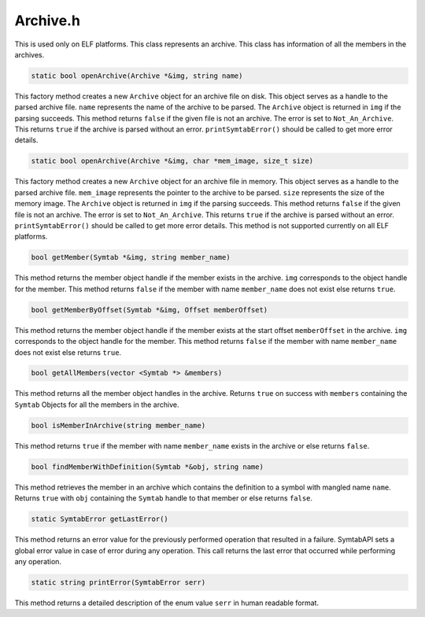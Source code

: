 Archive.h
=========

.. cpp:namespace:: Dyninst::SymtabAPI

.. cpp:class:: Archive

This is used only on ELF platforms. This class represents an archive.
This class has information of all the members in the archives.

.. code-block:: cpp

    static bool openArchive(Archive *&img, string name)

This factory method creates a new ``Archive`` object for an archive file
on disk. This object serves as a handle to the parsed archive file.
``name`` represents the name of the archive to be parsed. The
``Archive`` object is returned in ``img`` if the parsing succeeds. This
method returns ``false`` if the given file is not an archive. The error
is set to ``Not_An_Archive``. This returns ``true`` if the archive is
parsed without an error. ``printSymtabError()`` should be called to get
more error details.

.. code-block:: cpp

    static bool openArchive(Archive *&img, char *mem_image, size_t size)

This factory method creates a new ``Archive`` object for an archive file
in memory. This object serves as a handle to the parsed archive file.
``mem_image`` represents the pointer to the archive to be parsed.
``size`` represents the size of the memory image. The ``Archive`` object
is returned in ``img`` if the parsing succeeds. This method returns
``false`` if the given file is not an archive. The error is set to
``Not_An_Archive``. This returns ``true`` if the archive is parsed
without an error. ``printSymtabError()`` should be called to get more
error details. This method is not supported currently on all ELF
platforms.

.. code-block:: cpp

    bool getMember(Symtab *&img, string member_name)

This method returns the member object handle if the member exists in the
archive. ``img`` corresponds to the object handle for the member. This
method returns ``false`` if the member with name ``member_name`` does
not exist else returns ``true``.

.. code-block:: cpp

    bool getMemberByOffset(Symtab *&img, Offset memberOffset)

This method returns the member object handle if the member exists at the
start offset ``memberOffset`` in the archive. ``img`` corresponds to the
object handle for the member. This method returns ``false`` if the
member with name ``member_name`` does not exist else returns ``true``.

.. code-block:: cpp

    bool getAllMembers(vector <Symtab *> &members)

This method returns all the member object handles in the archive.
Returns ``true`` on success with ``members`` containing the ``Symtab``
Objects for all the members in the archive.

.. code-block:: cpp

    bool isMemberInArchive(string member_name)

This method returns ``true`` if the member with name ``member_name``
exists in the archive or else returns ``false``.

.. code-block:: cpp

    bool findMemberWithDefinition(Symtab *&obj, string name)

This method retrieves the member in an archive which contains the
definition to a symbol with mangled name ``name``. Returns ``true`` with
``obj`` containing the ``Symtab`` handle to that member or else returns
``false``.

.. code-block:: cpp

    static SymtabError getLastError()

This method returns an error value for the previously performed
operation that resulted in a failure. SymtabAPI sets a global error
value in case of error during any operation. This call returns the last
error that occurred while performing any operation.

.. code-block:: cpp

    static string printError(SymtabError serr)

This method returns a detailed description of the enum value ``serr`` in
human readable format.